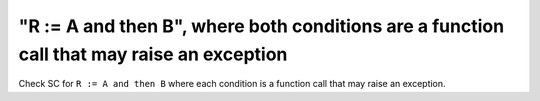 "R := A and then B", where both conditions are a function call that may raise an exception
===========================================================================================

Check SC for ``R := A and then B`` where each condition is a function call
that may raise an exception.
